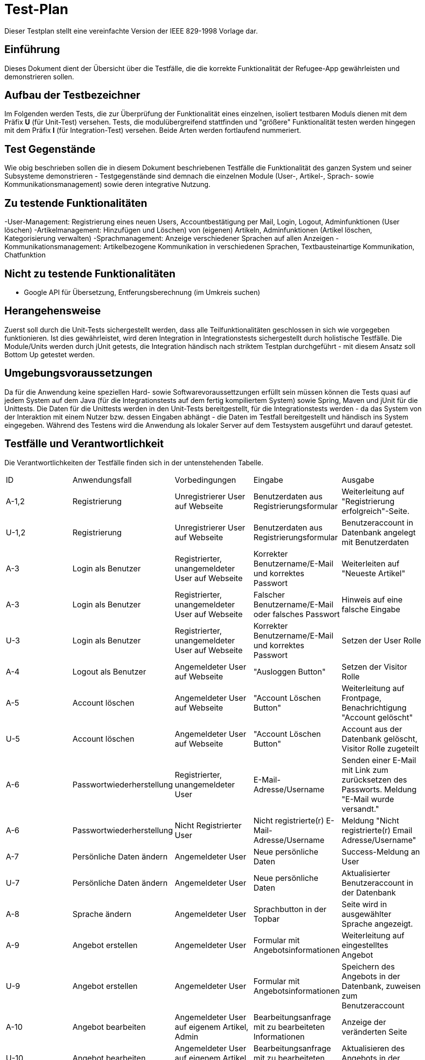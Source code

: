 ﻿= Test-Plan

Dieser Testplan stellt eine vereinfachte Version der IEEE 829-1998 Vorlage dar.

== Einführung
//Wozu dient das Dokument? Zielgruppe?
Dieses Dokument dient der Übersicht über die Testfälle, die die korrekte Funktionalität der Refugee-App gewährleisten und demonstrieren sollen. 

== Aufbau der Testbezeichner
Im Folgenden werden Tests, die zur Überprüfung der Funktionalität eines einzelnen, isoliert testbaren Moduls dienen mit dem Präfix *U* (für Unit-Test) versehen.
Tests, die modulübergreifend stattfinden und "größere" Funktionalität testen werden hingegen mit dem Präfix *I* (für Integration-Test) versehen. Beide Arten werden fortlaufend nummeriert.

== Test Gegenstände
Wie obig beschrieben sollen die in diesem Dokument beschriebenen Testfälle die Funktionalität des ganzen System und seiner Subsysteme demonstrieren - Testgegenstände sind demnach die einzelnen Module (User-, Artikel-, Sprach- sowie Kommunikationsmanagement) sowie deren integrative Nutzung.

== Zu testende Funktionalitäten
-User-Management: Registrierung eines neuen Users, Accountbestätigung per Mail, Login, Logout, Adminfunktionen (User löschen)
-Artikelmanagement: Hinzufügen und Löschen) von (eigenen) Artikeln, Adminfunktionen (Artikel löschen, Kategorisierung verwalten)
-Sprachmanagement: Anzeige verschiedener Sprachen auf allen Anzeigen 
-Kommunikationsmanagement: Artikelbezogene Kommunikation in verschiedenen Sprachen, Textbausteinartige Kommunikation, Chatfunktion

== Nicht zu testende Funktionalitäten
* Google API für Übersetzung, Entferungsberechnung (im Umkreis suchen)

== Herangehensweise
Zuerst soll durch die Unit-Tests sichergestellt werden, dass alle Teilfunktionalitäten geschlossen in sich wie vorgegeben funktionieren. Ist dies gewährleistet, wird deren Integration in Integrationstests sichergestellt durch holistische Testfälle. Die Module/Units werden durch jUnit getests, die Integration händisch nach striktem Testplan durchgeführt - mit diesem Ansatz soll Bottom Up getestet werden.

== Umgebungsvoraussetzungen
Da für die Anwendung keine speziellen Hard- sowie Softwarevoraussettzungen erfüllt sein müssen können die Tests quasi auf jedem System auf dem Java (für die Integrationstests auf dem fertig kompiliertem System) sowie Spring, Maven und jUnit für die Unittests.
Die Daten für die Unittests werden in den Unit-Tests bereitgestellt, für die Integrationstests werden - da das System von der Interaktion mit einem Nutzer bzw. dessen Eingaben abhängt - die Daten im Testfall bereitgestellt und händisch ins System eingegeben.
Während des Testens wird die Anwendung als lokaler Server auf dem Testsystem ausgeführt und darauf getestet.

== Testfälle und Verantwortlichkeit
Die Verantwortlichkeiten der Testfälle finden sich in der untenstehenden Tabelle.

// See http://asciidoctor.org/docs/user-manual/#tables
[options="headers"]
|===
|ID |Anwendungsfall |Vorbedingungen |Eingabe |Ausgabe
|A-1,2 |Registrierung|Unregistrierer User auf Webseite|Benutzerdaten aus Registrierungsformular|Weiterleitung auf "Registrierung erfolgreich"-Seite.
|U-1,2 |Registrierung|Unregistrierer User auf Webseite|Benutzerdaten aus Registrierungsformular|Benutzeraccount in Datenbank angelegt mit Benutzerdaten
|A-3|Login als Benutzer|Registrierter, unangemeldeter User auf Webseite|Korrekter Benutzername/E-Mail und korrektes Passwort|Weiterleiten auf "Neueste Artikel"
|A-3|Login als Benutzer|Registrierter, unangemeldeter User auf Webseite|Falscher Benutzername/E-Mail oder falsches Passwort|Hinweis auf eine falsche Eingabe
|U-3|Login als Benutzer|Registrierter, unangemeldeter User auf Webseite|Korrekter Benutzername/E-Mail und korrektes Passwort|Setzen der User Rolle
|A-4|Logout als Benutzer|Angemeldeter User auf Webseite|"Ausloggen Button"|Setzen der Visitor Rolle
|A-5|Account löschen|Angemeldeter User auf Webseite|"Account Löschen Button"|Weiterleitung auf Frontpage, Benachrichtigung "Account gelöscht"
|U-5|Account löschen|Angemeldeter User auf Webseite|"Account Löschen Button"|Account aus der Datenbank gelöscht, Visitor Rolle zugeteilt
|A-6|Passwortwiederherstellung|Registrierter, unangemeldeter User|E-Mail-Adresse/Username|Senden einer E-Mail mit Link zum zurücksetzen des Passworts. Meldung "E-Mail wurde versandt."
|A-6|Passwortwiederherstellung|Nicht Registrierter User|Nicht registrierte(r) E-Mail-Adresse/Username|Meldung "Nicht registrierte(r) Email Adresse/Username"
|A-7|Persönliche Daten ändern|Angemeldeter User|Neue persönliche Daten|Success-Meldung an User
|U-7|Persönliche Daten ändern|Angemeldeter User|Neue persönliche Daten|Aktualisierter Benutzeraccount in der Datenbank
|A-8|Sprache ändern|Angemeldeter User|Sprachbutton in der Topbar|Seite wird in ausgewählter Sprache angezeigt.
|A-9|Angebot erstellen|Angemeldeter User|Formular mit Angebotsinformationen|Weiterleitung auf eingestelltes Angebot
|U-9|Angebot erstellen|Angemeldeter User|Formular mit Angebotsinformationen|Speichern des Angebots in der Datenbank, zuweisen zum Benutzeraccount 
|A-10|Angebot bearbeiten|Angemeldeter User auf eigenem Artikel, Admin|Bearbeitungsanfrage mit zu bearbeiteten Informationen|Anzeige der veränderten Seite
|U-10|Angebot bearbeiten|Angemeldeter User auf eigenem Artikel, Admin|Bearbeitungsanfrage mit zu bearbeiteten Informationen|Aktualisieren des Angebots in der Datenbank
|A-11|Angebot löschen|Angemeldeter User auf eigenem Artikel, Admin|Angebot löschen Button|Meldung "erfolgreich gelöscht"
|U-11|Angebot löschen|Angemeldeter User auf eigenem Artikel, Admin|Angebot löschen Button|Angebot aus der Datenbank löschen
fortsetzung folgt
|===
